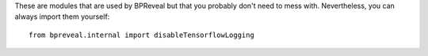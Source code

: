 These are modules that are used by BPReveal but that you probably don't need to mess with.
Nevertheless, you can always import them yourself::

    from bpreveal.internal import disableTensorflowLogging

